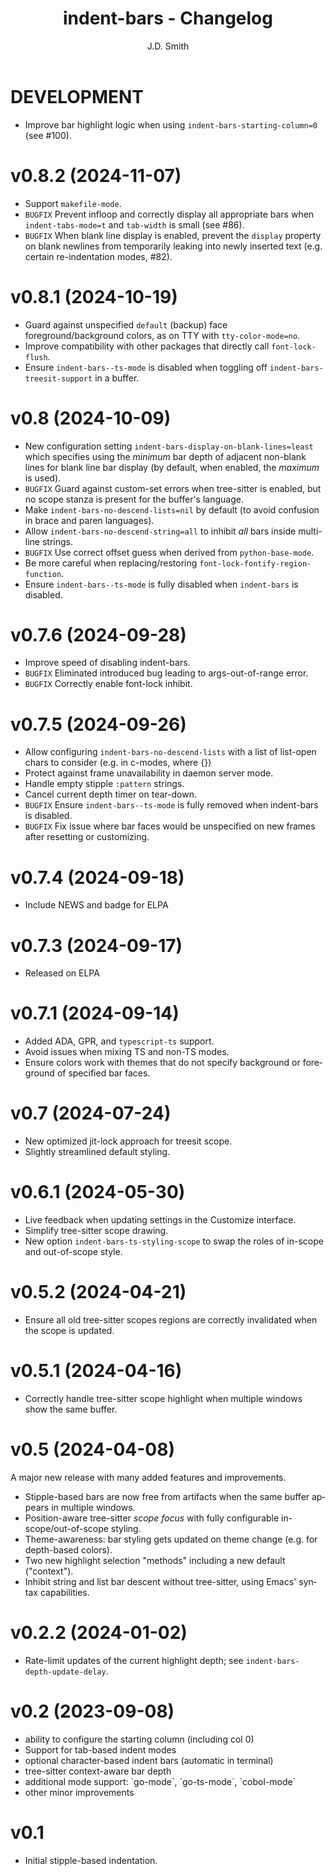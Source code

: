 #+title: indent-bars - Changelog
#+author: J.D. Smith
#+language: en

* DEVELOPMENT

- Improve bar highlight logic when using ~indent-bars-starting-column=0~ (see #100).
  
* v0.8.2 (2024-11-07)

- Support ~makefile-mode~.
- =BUGFIX= Prevent infloop and correctly display all appropriate bars when ~indent-tabs-mode=t~ and ~tab-width~ is small (see #86).
- =BUGFIX= When blank line display is enabled, prevent the ~display~ property on blank newlines from temporarily leaking into newly inserted text (e.g. certain re-indentation modes, #82).

* v0.8.1 (2024-10-19)

- Guard against unspecified ~default~ (backup) face foreground/background colors, as on TTY with ~tty-color-mode=no~.
- Improve compatibility with other packages that directly call ~font-lock-flush~.
- Ensure ~indent-bars--ts-mode~ is disabled when toggling off ~indent-bars-treesit-support~ in a buffer.

* v0.8 (2024-10-09)

- New configuration setting ~indent-bars-display-on-blank-lines=least~ which specifies using the /minimum/ bar depth of adjacent non-blank lines for blank line bar display (by default, when enabled, the /maximum/ is used).
- =BUGFIX= Guard against custom-set errors when tree-sitter is enabled, but no scope stanza is present for the buffer's language.
- Make ~indent-bars-no-descend-lists=nil~ by default (to avoid confusion in brace and paren languages).
- Allow ~indent-bars-no-descend-string=all~ to inhibit /all/ bars inside multi-line strings.
- =BUGFIX= Use correct offset guess when derived from ~python-base-mode~.
- Be more careful when replacing/restoring ~font-lock-fontify-region-function~. 
- Ensure ~indent-bars--ts-mode~ is fully disabled when ~indent-bars~ is disabled.

* v0.7.6 (2024-09-28)

- Improve speed of disabling indent-bars.
- =BUGFIX= Eliminated introduced bug leading to args-out-of-range error.
- =BUGFIX= Correctly enable font-lock inhibit.

* v0.7.5 (2024-09-26)

- Allow configuring ~indent-bars-no-descend-lists~ with a list of list-open chars to consider (e.g. in c-modes, where {})
- Protect against frame unavailability in daemon server mode.
- Handle empty stipple ~:pattern~ strings.
- Cancel current depth timer on tear-down.
- =BUGFIX= Ensure ~indent-bars--ts-mode~ is fully removed when indent-bars is disabled.
- =BUGFIX= Fix issue where bar faces would be unspecified on new frames after resetting or customizing.

* v0.7.4 (2024-09-18)

- Include NEWS and badge for ELPA

* *v0.7.3* (2024-09-17)

- Released on ELPA

* *v0.7.1* (2024-09-14)

- Added ADA, GPR, and ~typescript-ts~ support.
- Avoid issues when mixing TS and non-TS modes.
- Ensure colors work with themes that do not specify background or foreground of specified bar faces.

* *v0.7* (2024-07-24)

- New optimized jit-lock approach for treesit scope.
- Slightly streamlined default styling.

* *v0.6.1*  (2024-05-30)

- Live feedback when updating settings in the Customize interface.
- Simplify tree-sitter scope drawing. 
- New option ~indent-bars-ts-styling-scope~ to swap the roles of in-scope and out-of-scope style.

* v0.5.2 (2024-04-21)

- Ensure all old tree-sitter scopes regions are correctly invalidated when the scope is updated.

* v0.5.1 (2024-04-16)

- Correctly handle tree-sitter scope highlight when multiple windows show the same buffer.

* *v0.5* (2024-04-08)

A major new release with many added features and improvements.

- Stipple-based bars are now free from artifacts when the same buffer appears in multiple windows.
- Position-aware tree-sitter /scope focus/ with fully configurable in-scope/out-of-scope styling.
- Theme-awareness: bar styling gets updated on theme change (e.g. for depth-based colors).
- Two new highlight selection "methods" including a new default ("context").
- Inhibit string and list bar descent without tree-sitter, using Emacs' syntax capabilities.

* *v0.2.2* (2024-01-02)

- Rate-limit updates of the current highlight depth; see ~indent-bars-depth-update-delay~. 

* v0.2 (2023-09-08)

 - ability to configure the starting column (including col 0)
 - Support for tab-based indent modes
 - optional character-based indent bars (automatic in terminal)
 - tree-sitter context-aware bar depth
 - additional mode support: `go-mode`, `go-ts-mode`, `cobol-mode`
 - other minor improvements

* v0.1

- Initial stipple-based indentation.

